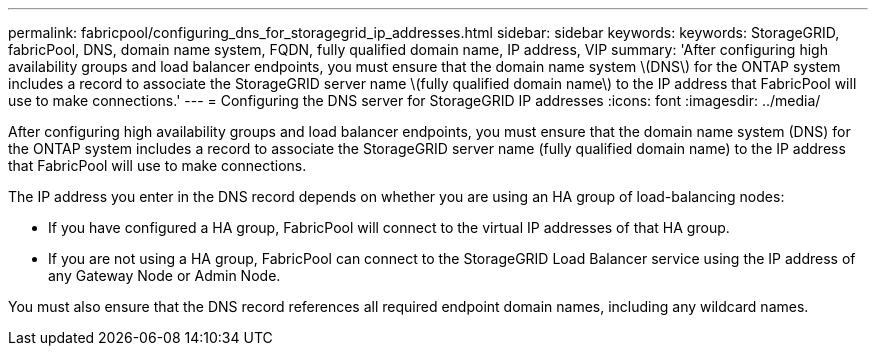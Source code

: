 ---
permalink: fabricpool/configuring_dns_for_storagegrid_ip_addresses.html
sidebar: sidebar
keywords: keywords: StorageGRID, fabricPool, DNS, domain name system, FQDN, fully qualified domain name, IP address, VIP
summary: 'After configuring high availability groups and load balancer endpoints, you must ensure that the domain name system \(DNS\) for the ONTAP system includes a record to associate the StorageGRID server name \(fully qualified domain name\) to the IP address that FabricPool will use to make connections.'
---
= Configuring the DNS server for StorageGRID IP addresses
:icons: font
:imagesdir: ../media/

[.lead]
After configuring high availability groups and load balancer endpoints, you must ensure that the domain name system (DNS) for the ONTAP system includes a record to associate the StorageGRID server name (fully qualified domain name) to the IP address that FabricPool will use to make connections.

The IP address you enter in the DNS record depends on whether you are using an HA group of load-balancing nodes:

* If you have configured a HA group, FabricPool will connect to the virtual IP addresses of that HA group.
* If you are not using a HA group, FabricPool can connect to the StorageGRID Load Balancer service using the IP address of any Gateway Node or Admin Node.

You must also ensure that the DNS record references all required endpoint domain names, including any wildcard names.
